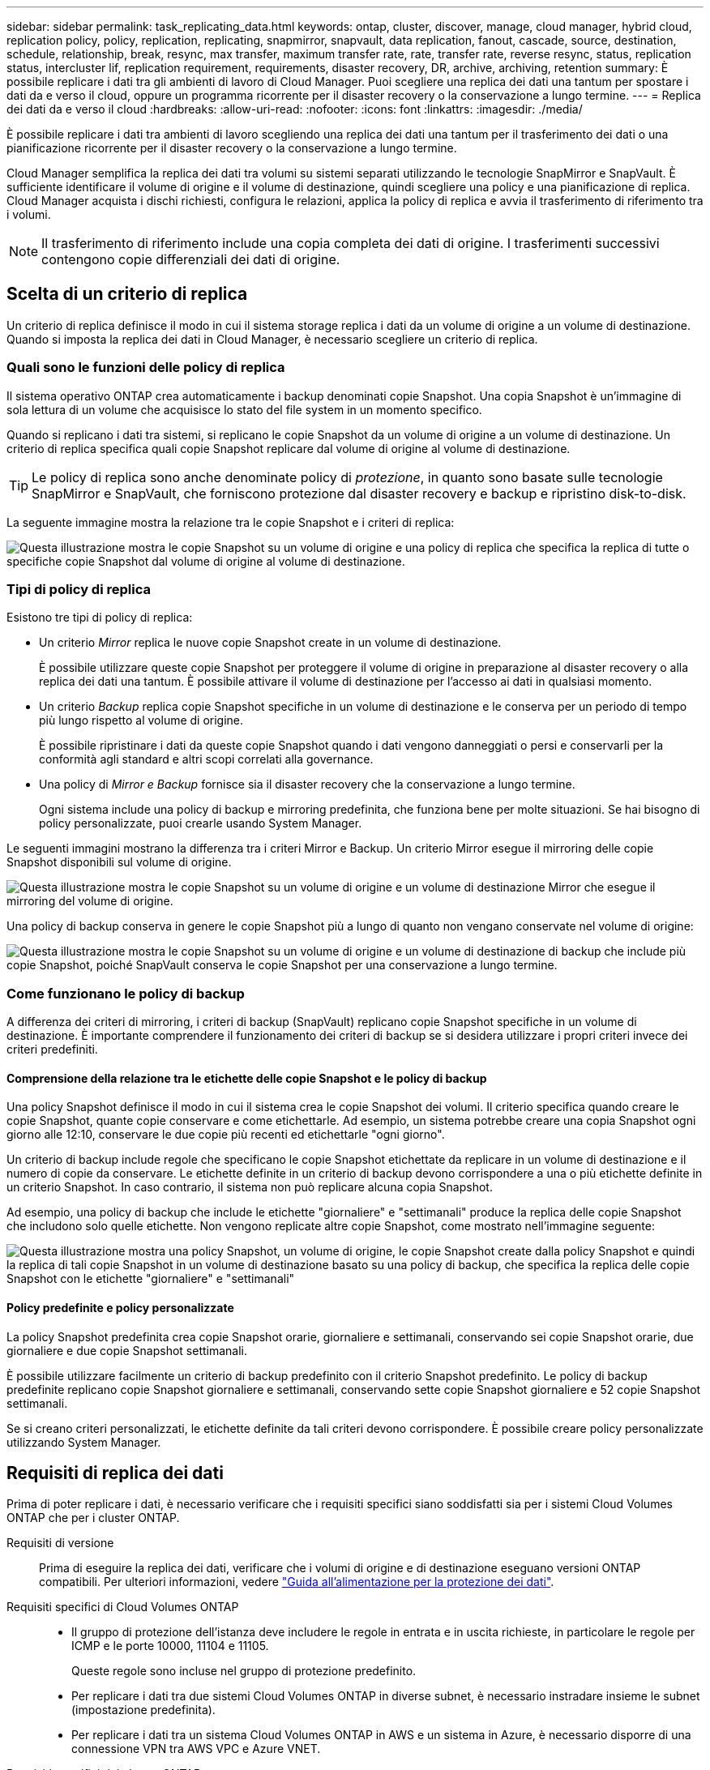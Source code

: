 ---
sidebar: sidebar 
permalink: task_replicating_data.html 
keywords: ontap, cluster, discover, manage, cloud manager, hybrid cloud, replication policy, policy, replication, replicating, snapmirror, snapvault, data replication, fanout, cascade, source, destination, schedule, relationship, break, resync, max transfer, maximum transfer rate, rate, transfer rate, reverse resync, status, replication status, intercluster lif, replication requirement, requirements, disaster recovery, DR, archive, archiving, retention 
summary: È possibile replicare i dati tra gli ambienti di lavoro di Cloud Manager. Puoi scegliere una replica dei dati una tantum per spostare i dati da e verso il cloud, oppure un programma ricorrente per il disaster recovery o la conservazione a lungo termine. 
---
= Replica dei dati da e verso il cloud
:hardbreaks:
:allow-uri-read: 
:nofooter: 
:icons: font
:linkattrs: 
:imagesdir: ./media/


[role="lead"]
È possibile replicare i dati tra ambienti di lavoro scegliendo una replica dei dati una tantum per il trasferimento dei dati o una pianificazione ricorrente per il disaster recovery o la conservazione a lungo termine.

Cloud Manager semplifica la replica dei dati tra volumi su sistemi separati utilizzando le tecnologie SnapMirror e SnapVault. È sufficiente identificare il volume di origine e il volume di destinazione, quindi scegliere una policy e una pianificazione di replica. Cloud Manager acquista i dischi richiesti, configura le relazioni, applica la policy di replica e avvia il trasferimento di riferimento tra i volumi.


NOTE: Il trasferimento di riferimento include una copia completa dei dati di origine. I trasferimenti successivi contengono copie differenziali dei dati di origine.



== Scelta di un criterio di replica

Un criterio di replica definisce il modo in cui il sistema storage replica i dati da un volume di origine a un volume di destinazione. Quando si imposta la replica dei dati in Cloud Manager, è necessario scegliere un criterio di replica.



=== Quali sono le funzioni delle policy di replica

Il sistema operativo ONTAP crea automaticamente i backup denominati copie Snapshot. Una copia Snapshot è un'immagine di sola lettura di un volume che acquisisce lo stato del file system in un momento specifico.

Quando si replicano i dati tra sistemi, si replicano le copie Snapshot da un volume di origine a un volume di destinazione. Un criterio di replica specifica quali copie Snapshot replicare dal volume di origine al volume di destinazione.


TIP: Le policy di replica sono anche denominate policy di _protezione_, in quanto sono basate sulle tecnologie SnapMirror e SnapVault, che forniscono protezione dal disaster recovery e backup e ripristino disk-to-disk.

La seguente immagine mostra la relazione tra le copie Snapshot e i criteri di replica:

image:diagram_replication_policies.png["Questa illustrazione mostra le copie Snapshot su un volume di origine e una policy di replica che specifica la replica di tutte o specifiche copie Snapshot dal volume di origine al volume di destinazione."]



=== Tipi di policy di replica

Esistono tre tipi di policy di replica:

* Un criterio _Mirror_ replica le nuove copie Snapshot create in un volume di destinazione.
+
È possibile utilizzare queste copie Snapshot per proteggere il volume di origine in preparazione al disaster recovery o alla replica dei dati una tantum. È possibile attivare il volume di destinazione per l'accesso ai dati in qualsiasi momento.

* Un criterio _Backup_ replica copie Snapshot specifiche in un volume di destinazione e le conserva per un periodo di tempo più lungo rispetto al volume di origine.
+
È possibile ripristinare i dati da queste copie Snapshot quando i dati vengono danneggiati o persi e conservarli per la conformità agli standard e altri scopi correlati alla governance.

* Una policy di _Mirror e Backup_ fornisce sia il disaster recovery che la conservazione a lungo termine.
+
Ogni sistema include una policy di backup e mirroring predefinita, che funziona bene per molte situazioni. Se hai bisogno di policy personalizzate, puoi crearle usando System Manager.



Le seguenti immagini mostrano la differenza tra i criteri Mirror e Backup. Un criterio Mirror esegue il mirroring delle copie Snapshot disponibili sul volume di origine.

image:diagram_replication_snapmirror.png["Questa illustrazione mostra le copie Snapshot su un volume di origine e un volume di destinazione Mirror che esegue il mirroring del volume di origine."]

Una policy di backup conserva in genere le copie Snapshot più a lungo di quanto non vengano conservate nel volume di origine:

image:diagram_replication_snapvault.png["Questa illustrazione mostra le copie Snapshot su un volume di origine e un volume di destinazione di backup che include più copie Snapshot, poiché SnapVault conserva le copie Snapshot per una conservazione a lungo termine."]



=== Come funzionano le policy di backup

A differenza dei criteri di mirroring, i criteri di backup (SnapVault) replicano copie Snapshot specifiche in un volume di destinazione. È importante comprendere il funzionamento dei criteri di backup se si desidera utilizzare i propri criteri invece dei criteri predefiniti.



==== Comprensione della relazione tra le etichette delle copie Snapshot e le policy di backup

Una policy Snapshot definisce il modo in cui il sistema crea le copie Snapshot dei volumi. Il criterio specifica quando creare le copie Snapshot, quante copie conservare e come etichettarle. Ad esempio, un sistema potrebbe creare una copia Snapshot ogni giorno alle 12:10, conservare le due copie più recenti ed etichettarle "ogni giorno".

Un criterio di backup include regole che specificano le copie Snapshot etichettate da replicare in un volume di destinazione e il numero di copie da conservare. Le etichette definite in un criterio di backup devono corrispondere a una o più etichette definite in un criterio Snapshot. In caso contrario, il sistema non può replicare alcuna copia Snapshot.

Ad esempio, una policy di backup che include le etichette "giornaliere" e "settimanali" produce la replica delle copie Snapshot che includono solo quelle etichette. Non vengono replicate altre copie Snapshot, come mostrato nell'immagine seguente:

image:diagram_replication_snapvault_policy.png["Questa illustrazione mostra una policy Snapshot, un volume di origine, le copie Snapshot create dalla policy Snapshot e quindi la replica di tali copie Snapshot in un volume di destinazione basato su una policy di backup, che specifica la replica delle copie Snapshot con le etichette \"giornaliere\" e \"settimanali\""]



==== Policy predefinite e policy personalizzate

La policy Snapshot predefinita crea copie Snapshot orarie, giornaliere e settimanali, conservando sei copie Snapshot orarie, due giornaliere e due copie Snapshot settimanali.

È possibile utilizzare facilmente un criterio di backup predefinito con il criterio Snapshot predefinito. Le policy di backup predefinite replicano copie Snapshot giornaliere e settimanali, conservando sette copie Snapshot giornaliere e 52 copie Snapshot settimanali.

Se si creano criteri personalizzati, le etichette definite da tali criteri devono corrispondere. È possibile creare policy personalizzate utilizzando System Manager.



== Requisiti di replica dei dati

Prima di poter replicare i dati, è necessario verificare che i requisiti specifici siano soddisfatti sia per i sistemi Cloud Volumes ONTAP che per i cluster ONTAP.

Requisiti di versione:: Prima di eseguire la replica dei dati, verificare che i volumi di origine e di destinazione eseguano versioni ONTAP compatibili. Per ulteriori informazioni, vedere http://docs.netapp.com/ontap-9/topic/com.netapp.doc.pow-dap/home.html["Guida all'alimentazione per la protezione dei dati"^].
Requisiti specifici di Cloud Volumes ONTAP::
+
--
* Il gruppo di protezione dell'istanza deve includere le regole in entrata e in uscita richieste, in particolare le regole per ICMP e le porte 10000, 11104 e 11105.
+
Queste regole sono incluse nel gruppo di protezione predefinito.

* Per replicare i dati tra due sistemi Cloud Volumes ONTAP in diverse subnet, è necessario instradare insieme le subnet (impostazione predefinita).
* Per replicare i dati tra un sistema Cloud Volumes ONTAP in AWS e un sistema in Azure, è necessario disporre di una connessione VPN tra AWS VPC e Azure VNET.


--
Requisiti specifici dei cluster ONTAP::
+
--
* È necessario installare una licenza SnapMirror attiva.
* Se il cluster si trova all'interno della propria sede, si dovrebbe disporre di una connessione dalla rete aziendale ad AWS o Azure, che in genere è una connessione VPN.
* I cluster ONTAP devono soddisfare ulteriori requisiti di subnet, porta, firewall e cluster.
+
Per ulteriori informazioni, consultare la Guida rapida di peering di cluster e SVM per la versione di ONTAP in uso.



--




== Replica dei dati tra sistemi

Puoi replicare i dati tra sistemi Cloud Volumes ONTAP e cluster ONTAP scegliendo una replica dei dati una tantum, che può aiutarti a spostare i dati da e verso il cloud, o una pianificazione ricorrente, che può aiutarti con il disaster recovery o la conservazione a lungo termine.

.A proposito di questa attività
Cloud Manager supporta configurazioni di protezione dei dati semplici, fanout e a cascata:

* In una configurazione semplice, la replica avviene dal volume A al volume B.
* In una configurazione fanout, la replica avviene dal volume A a più destinazioni.
* In una configurazione a cascata, la replica avviene dal volume A al volume B e dal volume B al volume C.


È possibile configurare configurazioni fanout e a cascata in Cloud Manager impostando più repliche di dati tra sistemi. Ad esempio, replicando un volume dal sistema A al sistema B e replicando lo stesso volume dal sistema B al sistema C.

.Fasi
. Nella pagina ambienti di lavoro, selezionare l'ambiente di lavoro che contiene il volume di origine, quindi trascinarlo nell'ambiente di lavoro in cui si desidera replicare il volume:
+
image:screenshot_drag_and_drop.gif["Screenshot: Mostra un ambiente di lavoro posizionato sopra un altro ambiente di lavoro per avviare il processo di replica dei dati."]

. Se vengono visualizzate le pagine Source (origine) e Destination peering Setup (Configurazione peering destinazione), selezionare tutte le LIF dell'intercluster per la relazione peer del cluster.
+
La rete intercluster deve essere configurata in modo che i peer del cluster dispongano di una _connettività full-mesh a coppie_, il che significa che ogni coppia di cluster in una relazione peer del cluster dispone di connettività tra tutte le proprie LIF intercluster.

+
Queste pagine vengono visualizzate se l'origine o la destinazione è un cluster ONTAP con più LIF.

. Nella pagina Source Volume Selection (selezione volume di origine), selezionare il volume che si desidera replicare.
. Nella pagina Destination Volume Name and Tiering (Nome volume di destinazione e tiering), specificare il nome del volume di destinazione, scegliere un tipo di disco sottostante, modificare una delle opzioni avanzate e fare clic su *Continue* (continua).
+
Se la destinazione è un cluster ONTAP, è necessario specificare anche la SVM di destinazione e l'aggregato.

. Nella pagina velocità di trasferimento massima, specificare la velocità massima (in megabyte al secondo) alla quale trasferire i dati.
. Nella pagina Replication Policy (Criteri di replica), scegliere uno dei criteri predefiniti o fare clic su *Additional Policies* (Criteri aggiuntivi), quindi selezionare uno dei criteri avanzati.
+
Per ulteriori informazioni, vedere link:task_replicating_data.html#choosing-a-replication-policy["Scelta di un criterio di replica"].

+
Se si sceglie un criterio di backup personalizzato (SnapVault), le etichette associate al criterio devono corrispondere alle etichette delle copie Snapshot sul volume di origine. Per ulteriori informazioni, vedere link:task_replicating_data.html#how-backup-policies-work["Come funzionano le policy di backup"].

. Nella pagina Pianificazione, scegliere una copia singola o una pianificazione ricorrente.
+
Sono disponibili diverse pianificazioni predefinite. Se si desidera una pianificazione diversa, è necessario creare una nuova pianificazione nel cluster _destination_ utilizzando System Manager.

. Nella pagina Review (esamina), rivedere le selezioni, quindi fare clic su *Go* (Vai).


.Risultato
Cloud Manager avvia il processo di replica dei dati. È possibile visualizzare i dettagli relativi alla replica nella pagina Replication Status (Stato replica).



== Gestione delle pianificazioni e delle relazioni di replica dei dati

Dopo aver configurato la replica dei dati tra due sistemi, è possibile gestire la pianificazione e la relazione della replica dei dati da Cloud Manager.

.Fasi
. Nella pagina ambienti di lavoro, visualizzare lo stato della replica per tutti gli ambienti di lavoro assegnati nel tenant o per un ambiente di lavoro specifico:
+
[cols="15,85"]
|===
| Opzione | Azione 


| Tutti gli ambienti di lavoro assegnati nel tenant  a| 
Fare clic su Replication Status (Stato replica) nella barra di navigazione.

image:screenshot_replication_nav.gif["Schermata: Mostra la scheda Replication Status (Stato replica)."]



| Un ambiente di lavoro specifico  a| 
Selezionare l'ambiente di lavoro, quindi fare clic su Replication Status (Stato replica).

image:screenshot_replication_status.gif["Schermata: Mostra l'icona Replication Status (Stato replica) disponibile nella pagina Working Environments (ambienti di lavoro)."]

|===
. Esaminare lo stato delle relazioni di replica dei dati per verificare che siano integre.
+

NOTE: Se lo stato di una relazione è inattivo e lo stato di mirroring non è inizializzato, è necessario inizializzare la relazione dal sistema di destinazione per eseguire la replica dei dati in base alla pianificazione definita. È possibile inizializzare la relazione utilizzando System Manager o l'interfaccia della riga di comando (CLI). Questi stati possono essere visualizzati quando il sistema di destinazione non funziona e poi torna in linea.

. Selezionare l'icona del menu accanto al volume di origine, quindi scegliere una delle azioni disponibili.
+
image:screenshot_replication_managing.gif["Schermata: Mostra l'elenco delle azioni disponibili nella pagina Replication Status (Stato replica)."]

+
La seguente tabella descrive le azioni disponibili:

+
[cols="15,85"]
|===
| Azione | Descrizione 


| Rompere | Interrompe la relazione tra i volumi di origine e di destinazione e attiva il volume di destinazione per l'accesso ai dati. Questa opzione viene generalmente utilizzata quando il volume di origine non è in grado di fornire dati a causa di eventi come corruzione dei dati, eliminazione accidentale o stato offline. Per informazioni sulla configurazione di un volume di destinazione per l'accesso ai dati e la riattivazione di un volume di origine, consultare la Guida rapida al disaster recovery di ONTAP 9. 


| Risincronizzare  a| 
Consente di ripristinare una relazione interrotta tra i volumi e di riprendere la replica dei dati in base alla pianificazione definita.


IMPORTANT: Quando si risincronizzano i volumi, i contenuti del volume di destinazione vengono sovrascritti dai contenuti del volume di origine.

Per eseguire una risincronizzazione inversa, che risincronizza i dati dal volume di destinazione al volume di origine, vedere la http://docs.netapp.com/ontap-9/topic/com.netapp.doc.exp-sm-ic-fr/home.html["Guida rapida per il disaster recovery dei volumi di ONTAP 9"^].



| Risincronizzazione inversa | Inverte i ruoli dei volumi di origine e di destinazione. Il contenuto del volume di origine originale viene sovrascritto dal contenuto del volume di destinazione. Questa operazione è utile quando si desidera riattivare un volume di origine che è stato offline. Tutti i dati scritti nel volume di origine tra l'ultima replica dei dati e l'ora in cui il volume di origine è stato disattivato non vengono conservati. 


| Modifica pianificazione | Consente di scegliere una pianificazione diversa per la replica dei dati. 


| Info policy | Mostra il criterio di protezione assegnato alla relazione di replica dei dati. 


| Modifica velocità di trasferimento massima | Consente di modificare la velocità massima (in kilobyte al secondo) alla quale è possibile trasferire i dati. 


| Eliminare | Elimina la relazione di protezione dei dati tra i volumi di origine e di destinazione, il che significa che la replica dei dati non avviene più tra i volumi. Questa azione non attiva il volume di destinazione per l'accesso ai dati. Questa azione elimina anche la relazione peer del cluster e la relazione peer SVM (Storage Virtual Machine), se non sono presenti altre relazioni di protezione dei dati tra i sistemi. 
|===


.Risultato
Dopo aver selezionato un'azione, Cloud Manager aggiorna la relazione o la pianificazione.
